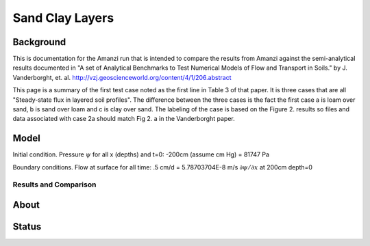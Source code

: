 Sand Clay Layers
================

Background
----------

This is documentation for the Amanzi run that is intended to compare
the results from Amanzi against the semi-analytical results documented
in "A set of Analytical Benchmarks to Test Numerical Models of Flow
and Transport in Soils." by J. Vanderborght,
et. al. http://vzj.geoscienceworld.org/content/4/1/206.abstract

This page is a summary of the first test case noted as the first line
in Table 3 of that paper.  It is three cases that are all
"Steady-state flux in layered soil profiles".  The difference between
the three cases is the fact the first case a is loam over sand, b is
sand over loam and c is clay over sand.  The labeling of the case is
based on the Figure 2. results so files and data associated with case
2a should match Fig 2. a in the Vanderborght paper.


Model
-----

Initial condition.
Pressure :math:`\psi` for all x (depths) and t=0: -200cm (assume cm Hg) = 81747 Pa

Boundary conditions. 
Flow at surface for all time:  .5 cm/d = 5.78703704E-8 m/s 
:math:`\partial \psi / \partial x` at 200cm depth=0

.. image:: geometry.png
  :align: center
  :width: 200px


Results and Comparison
~~~~~~~~~~~~~~~~~~~~~~

.. plot:: verification/flow/richards/steady-steate/infiltration_clay_sand_1d/amanzi_infiltration_clay_sand_1d.py
   :align: center


About
-----

Status
------
